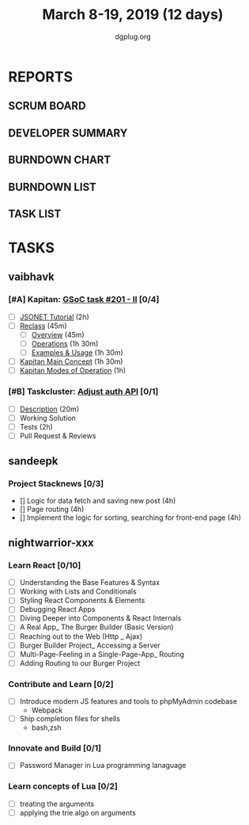 #+TITLE: March 8-19, 2019 (12 days)
#+AUTHOR: dgplug.org
#+EMAIL: users@lists.dgplug.org
#+PROPERTY: Effort_ALL 0 0:05 0:10 0:30 1:00 2:00 3:00 4:00
#+COLUMNS: %35ITEM %TASKID %OWNER %3PRIORITY %TODO %5ESTIMATED{+} %3ACTUAL{+}
* REPORTS
** SCRUM BOARD
#+BEGIN: block-update-board
#+END:
** DEVELOPER SUMMARY
#+BEGIN: block-update-summary
#+END:
** BURNDOWN CHART
#+BEGIN: block-update-graph
#+END:
** BURNDOWN LIST
#+PLOT: title:"Burndown" ind:1 deps:(3 4) set:"term dumb" set:"xtics scale 0.5" set:"ytics scale 0.5" file:"burndown.plt" set:"xrange [0:17]"
#+BEGIN: block-update-burndown
#+END:
** TASK LIST
#+BEGIN: columnview :hlines 2 :maxlevel 5 :id "TASKS"
#+END:
* TASKS
  :PROPERTIES:
  :ID:       TASKS
  :SPRINTLENGTH: 12
  :SPRINTSTART: <2019-03-08 Fri>
  :wpd-sandeepk: 1
  :wpd-vaibhavk: 1.36
  :wpd-nightwarrior-xxx: 2.5
  :END:
** vaibhavk
*** [#A] Kapitan: [[https://github.com/deepmind/kapitan/issues/201][GSoC task #201 - II]] [0/4]
    :PROPERTIES:
    :ESTIMATED: 10
    :ACTUAL:
    :OWNER:    vaibhavk
    :ID:       DEV.1551436242
    :TASKID:   DEV.1551436242
    :END:
    - [ ] [[https://jsonnet.org/learning/tutorial.html][JSONET Tutorial]] (2h)
    - [ ] [[http://reclass.pantsfullofunix.net/concepts.html][Reclass]] (45m)
      - [ ] [[http://gensho.ftp.acc.umu.se/pub/debian-meetings/2013/debconf13/webm-high/1048_Recursive_node_classification_for_system_automation.webm][Overview]] (45m)
      - [ ] [[http://reclass.pantsfullofunix.net/operations.html][Operations]] (1h 30m)
      - [ ] [[https://github.com/madduck/reclass/tree/master/examples][Examples & Usage]] (1h 30m)
    - [ ] [[https://kapitan.dev/#main-concepts][Kapitan Main Concept]] (1h 30m)
    - [ ] [[https://kapitan.dev/#modes-of-operation][Kapitan Modes of Operation]] (1h)
*** [#B] Taskcluster: [[https://bugzilla.mozilla.org/show_bug.cgi?id=1533591][Adjust auth API]] [0/1]
    :PROPERTIES:
    :ESTIMATED: 6
    :ACTUAL:
    :OWNER: vaibhavk
    :ID: DEV.1552035914
    :TASKID: DEV.1552035914
    :END:
    - [ ] [[https://bugzilla.mozilla.org/show_bug.cgi?id=1533591#c0][Description]] (20m)
    - [ ] Working Solution
    - [ ] Tests (2h)
    - [ ] Pull Request & Reviews
** sandeepk
*** Project Stacknews [0/3]
    :PROPERTIES:
    :ESTIMATED: 12
    :ACTUAL:
    :OWNER: sandeepk
    :ID: DEV.1552226887
    :TASKID: DEV.1552226887
    :END:
    - [] Logic for data fetch and saving new post (4h)
    - [] Page routing (4h)
    - [] Implement the logic for sorting, searching for front-end page (4h)
** nightwarrior-xxx
*** Learn React [0/10]
    :PROPERTIES:
    :ESTIMATED: 6
    :ACTUAL:
    :OWNER: nightwarrior-xxx
    :ID: DEV.1552139317
    :TASKID: DEV.1552139317
    :END:
    - [ ] Understanding the Base Features & Syntax
    - [ ] Working with Lists and Conditionals
    - [ ] Styling React Components & Elements
    - [ ] Debugging React Apps
    - [ ] Diving Deeper into Components & React Internals
    - [ ] A Real App_ The Burger Builder (Basic Version)
    - [ ] Reaching out to the Web (Http _ Ajax)
    - [ ] Burger Builder Project_ Accessing a Server
    - [ ] Multi-Page-Feeling in a Single-Page-App_ Routing
    - [ ] Adding Routing to our Burger Project
*** Contribute and Learn [0/2]
    :PROPERTIES:
    :ESTIMATED: 15
    :ACTUAL:
    :OWNER: nightwarrior-xxx
    :ID: DEV.1552081276
    :TASKID: DEV.1552081276
    :END:
    - [ ] Introduce modern JS features and tools to phpMyAdmin codebase
           - Webpack
    - [ ] Ship completion files for shells
           - bash,zsh 
*** Innovate and Build [0/1]
    :PROPERTIES:
    :ESTIMATED: 6
    :ACTUAL:
    :OWNER: nightwarrior-xxx
    :ID: DEV.1552081239
    :TASKID: DEV.1552081239
    :END:
    - [ ] Password Manager in Lua programming lanaguage
*** Learn concepts of Lua [0/2]
    :PROPERTIES:
    :ESTIMATED: 3
    :ACTUAL:
    :OWNER: nightwarrior-xxx
    :ID: READ.1552081129
    :TASKID: READ.1552081129
    :END:
    - [ ] treating the arguments
    - [ ] applying the trie algo on arguments
